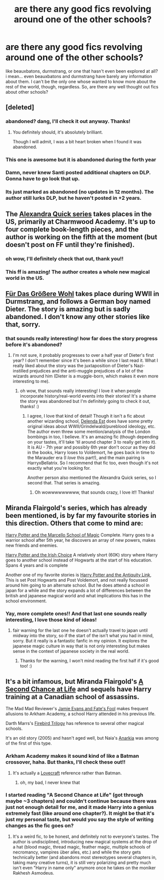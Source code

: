 #+TITLE: are there any good fics revolving around one of the other schools?

* are there any good fics revolving around one of the other schools?
:PROPERTIES:
:Author: ReplaceReality
:Score: 6
:DateUnix: 1387774003.0
:DateShort: 2013-Dec-23
:END:
like beauxbatons, durmstrang, or one that hasn't even been explored at all? i mean... even beauxbatons and durmstrang have barely any information about them. I can't be the only one whose wanted to know more about the rest of the world, though, regardless. So, are there any well thought out fics about other schools?


** [deleted]
:PROPERTIES:
:Score: 5
:DateUnix: 1387782027.0
:DateShort: 2013-Dec-23
:END:

*** abandoned? dang, I'll check it out anyway. Thanks!
:PROPERTIES:
:Author: ReplaceReality
:Score: 1
:DateUnix: 1387797736.0
:DateShort: 2013-Dec-23
:END:

**** You definitely should, it's absolutely brilliant.

Though I will admit, I was a bit heart broken when I found it was abandoned.
:PROPERTIES:
:Author: Servalpur
:Score: 2
:DateUnix: 1388043611.0
:DateShort: 2013-Dec-26
:END:


*** This one is awesome but it is abandoned during the forth year
:PROPERTIES:
:Author: skipwith
:Score: 1
:DateUnix: 1387914726.0
:DateShort: 2013-Dec-24
:END:


*** Damn, never knew Santi posted additional chapters on DLP. Gonna have to go look that up.
:PROPERTIES:
:Author: Servalpur
:Score: 1
:DateUnix: 1388043276.0
:DateShort: 2013-Dec-26
:END:


*** Its just marked as abandoned (no updates in 12 months). The author still lurks DLP, but he haven't posted in +2 years.
:PROPERTIES:
:Score: 1
:DateUnix: 1392535295.0
:DateShort: 2014-Feb-16
:END:


** The [[https://www.fanfiction.net/s/3964606/1/Alexandra-Quick-and-the-Thorn-Circle][Alexandra Quick series]] takes places in the US, primarily at Charmwood Academy. It's up to four complete book-length pieces, and the author is working on the fifth at the moment (but doesn't post on FF until they're finished).
:PROPERTIES:
:Author: revrigel
:Score: 4
:DateUnix: 1387808383.0
:DateShort: 2013-Dec-23
:END:

*** oh wow, I'll definitely check that out, thank you!!
:PROPERTIES:
:Author: ReplaceReality
:Score: 2
:DateUnix: 1387815200.0
:DateShort: 2013-Dec-23
:END:


*** This ff is amazing! The author creates a whole new magical world in the US.
:PROPERTIES:
:Author: Guizkane
:Score: 2
:DateUnix: 1388102508.0
:DateShort: 2013-Dec-27
:END:


** [[https://www.fanfiction.net/s/4508571/1/F%C3%BCr-Das-Gr%C3%B6%C3%9Fere-Wohl][Für Das Größere Wohl]] takes place during WWII in Durmstrang, and follows a German boy named Dieter. The story is amazing but is sadly abandoned. I don't know any other stories like that, sorry.
:PROPERTIES:
:Author: delmarria
:Score: 2
:DateUnix: 1387788135.0
:DateShort: 2013-Dec-23
:END:

*** that sounds really interesting! how far does the story progress before it's abandoned?
:PROPERTIES:
:Author: ReplaceReality
:Score: 1
:DateUnix: 1387797678.0
:DateShort: 2013-Dec-23
:END:

**** I'm not sure, it probably progresses to over a half year of Dieter's first year? I don't remember since it's been a while since I last read it. What I really liked about the story was the juxtaposition of Dieter's Nazi-instilled prejudices and the anti-muggle prejudices of a lot of the wizards around him (Dieter is a muggle-born, which makes it even more interesting to me).
:PROPERTIES:
:Author: delmarria
:Score: 1
:DateUnix: 1387831098.0
:DateShort: 2013-Dec-24
:END:

***** oh wow, that sounds really interesting! I love it when people incorporate history/real-world events into their stories! It's a shame the story was abandoned but I'm definitely going to check it out, thanks! :)
:PROPERTIES:
:Author: ReplaceReality
:Score: 1
:DateUnix: 1387861844.0
:DateShort: 2013-Dec-24
:END:

****** I agree, I love that kind of detail! Though it isn't a fic about another wizarding school, [[https://www.fanfiction.net/s/5511855/1/Delenda-Est][Delenda Est]] does have some pretty original ideas about WWII/Grindelwald/pureblood ideology, etc. The author even threw some mention/analysis of the London bombings in too, I believe. It's an amazing fic (though depending on your tastes, it'll take 'til around chapter 3 to really get into it). It is AU - 7th year and possibly 6th year don't occur as they did in the books, Harry loses to Voldemort, he goes back in time to the Marauder era (I /love/ this part!), and the main pairing is HarryxBellatrix. So I recommend that fic too, even though it's not exactly what you're looking for.

Another person also mentioned the Alexandra Quick series, so I second that. That series is amazing.
:PROPERTIES:
:Author: delmarria
:Score: 1
:DateUnix: 1387868006.0
:DateShort: 2013-Dec-24
:END:

******* Oh wowwwwwwwww, that sounds crazy, I love it!! Thanks!
:PROPERTIES:
:Author: ReplaceReality
:Score: 1
:DateUnix: 1387910934.0
:DateShort: 2013-Dec-24
:END:


** Miranda Flairgold's series, which has already been mentioned, is by far my favourite stories in this direction. Others that come to mind are:

[[https://www.fanfiction.net/s/1779719/1/][Harry Potter and the Marcello School of Magic]] Complete. Harry goes to a warrior school after 5th year, he discovers an array of new powers, makes new friends and enemies.

[[https://www.fanfiction.net/s/3771102/1/][Harry Potter and the Irish Choice]] A relatively short (60K) story where Harry goes to another school instead of Hogwarts at the start of his education. Spans 4 years and is complete

Another one of my favorite stories is [[https://www.fanfiction.net/s/5238750/1/Harry-Potter-and-the-Antiquity-Link][Harry Potter and the Antiquity Link]], This is set Post Hogwarts and Post Voldemort, and not really focussed around him going to an alternate school. But he does attend a school in japan for a while and the story expands a lot of differences between the british and japanese magical world and what implications this has in the school environment.
:PROPERTIES:
:Author: Protion
:Score: 2
:DateUnix: 1387894003.0
:DateShort: 2013-Dec-24
:END:

*** Yay, more complete ones!! And that last one sounds really interesting, I love those kind of ideas!
:PROPERTIES:
:Author: ReplaceReality
:Score: 1
:DateUnix: 1387910864.0
:DateShort: 2013-Dec-24
:END:

**** fair warning for the last one he doesn't actually travel to japan until midway into the story, so if the start of the isn't what you had in mind, sorry. But it really is a fantastic fanfic in my opinion. It explores the japanese magic culture in way that is not only interesting but makes sense in the context of japanese society in the real world.
:PROPERTIES:
:Author: Protion
:Score: 1
:DateUnix: 1387959277.0
:DateShort: 2013-Dec-25
:END:

***** Thanks for the warning, I won't mind reading the first half if it's good too! :)
:PROPERTIES:
:Author: ReplaceReality
:Score: 1
:DateUnix: 1388021059.0
:DateShort: 2013-Dec-26
:END:


** It's a bit infamous, but Miranda Flairgold's [[https://www.fanfiction.net/s/2488754/1/A-Second-Chance-at-Life][A Second Chance at Life]] and sequels have Harry training at a Canadian school of assassins.

The Mad Mad Reviewer's [[https://www.fanfiction.net/s/8175132/1/Jamie-Evans-and-Fate-s-Fool][Jamie Evans and Fate's Fool]] makes frequent allusions to Arkham Academy, a school Harry attended in his previous life.

Darth Marrs's [[https://www.fanfiction.net/s/8629685/1/Firebird-s-Son][Firebird Trilogy]] has reference to several other magical schools.

It's an old story (2005) and hasn't aged well, but Naia's [[https://www.fanfiction.net/s/2400483/1/Anarkia][Anarkia]] was among of the first of this type.
:PROPERTIES:
:Author: truncation_error
:Score: 1
:DateUnix: 1387842339.0
:DateShort: 2013-Dec-24
:END:

*** Arkham Academy makes it sound kind of like a Batman crossover, haha. But thanks, I'll check these out!!
:PROPERTIES:
:Author: ReplaceReality
:Score: 2
:DateUnix: 1387861959.0
:DateShort: 2013-Dec-24
:END:

**** It's actually a [[http://en.wikipedia.org/wiki/Arkham][Lovecraft]] reference rather than Batman.
:PROPERTIES:
:Author: denarii
:Score: 2
:DateUnix: 1387938775.0
:DateShort: 2013-Dec-25
:END:

***** oh, my bad, I never knew that
:PROPERTIES:
:Author: ReplaceReality
:Score: 1
:DateUnix: 1387955880.0
:DateShort: 2013-Dec-25
:END:


*** I started reading "A Second Chance at Life" (got through maybe ~3 chapters) and couldn't continue because there was just not enough detail for me, and it made Harry into a genius extremely fast (like around one chapter?). It might be that it's just my personal taste, but would you say the style of writing changes as the fic goes on?
:PROPERTIES:
:Author: delmarria
:Score: 2
:DateUnix: 1387867544.0
:DateShort: 2013-Dec-24
:END:

**** It's a weird fic, to be honest, and definitely not to everyone's tastes. The author is undisciplined, introducing new magical systems at the drop of a hat (blood magic, thread magic, feather magic, multiple schools of necromancy, vampires über alles, etc.) and while the story gets technically better (and abandons most stereotypes several chapters in, taking many creative turns), it is still very polarizing and pretty much isn't even "Harry in name only" anymore once he takes on the moniker Rakhesh Asmodeus.
:PROPERTIES:
:Author: truncation_error
:Score: 1
:DateUnix: 1387891287.0
:DateShort: 2013-Dec-24
:END:
